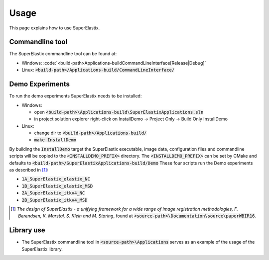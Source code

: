 .. _Usage:

Usage
===============

This page explains how to use SuperElastix.

Commandline tool
----------------

The SuperElastix commandline tool can be found at:
  
- Windows: :code:`<build-path>\Applications-build\CommandLineInterface\[Release|Debug]\`
- Linux: :code:`<build-path>/Applications-build/CommandLineInterface/` 

Demo Experiments
----------------

To run the demo experiments SuperElastix needs to be installed:

- Windows:

  - open :code:`<build-path>\Applications-build\SuperElastixApplications.sln`
  - in project solution explorer right-click on InstallDemo -> Project Only -> Build Only InstallDemo
  
- Linux: 

  - change dir to :code:`<build-path>/Applications-build/`
  - :code:`make InstallDemo`

By building the :code:`InstallDemo` target the SuperElastix executable, image data, configuration files and commandline scripts will be copied to the :code:`<INSTALLDEMO_PREFIX>` directory. The :code:`<INSTALLDEMO_PREFIX>` can be set by CMake and defaults to :code:`<build-path>/SuperElastixApplications-build/Demo`
These four scripts run the Demo experiments as described in [1]_:

- :code:`1A_SuperElastix_elastix_NC`
- :code:`1B_SuperElastix_elastix_MSD`
- :code:`2A_SuperElastix_itkv4_NC`
- :code:`2B_SuperElastix_itkv4_MSD`

.. [1] *The design of SuperElastix - a unifying framework for a wide range of image registration methodologies, F. Berendsen, K. Marstal, S. Klein and M. Staring*, found at :code:`<source-path>\Documentation\source\paperWBIR16`.


Library use
-----------

- The SuperElastix commandline tool in :code:`<source-path>\Applications` serves as an example of the usage of the SuperElastix library.
